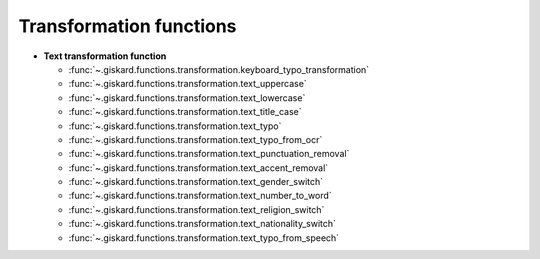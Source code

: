 Transformation functions
========================

- **Text transformation function**

  - :func:`~.giskard.functions.transformation.keyboard_typo_transformation`
  - :func:`~.giskard.functions.transformation.text_uppercase`
  - :func:`~.giskard.functions.transformation.text_lowercase`
  - :func:`~.giskard.functions.transformation.text_title_case`
  - :func:`~.giskard.functions.transformation.text_typo`
  - :func:`~.giskard.functions.transformation.text_typo_from_ocr`
  - :func:`~.giskard.functions.transformation.text_punctuation_removal`
  - :func:`~.giskard.functions.transformation.text_accent_removal`
  - :func:`~.giskard.functions.transformation.text_gender_switch`
  - :func:`~.giskard.functions.transformation.text_number_to_word`
  - :func:`~.giskard.functions.transformation.text_religion_switch`
  - :func:`~.giskard.functions.transformation.text_nationality_switch`
  - :func:`~.giskard.functions.transformation.text_typo_from_speech`
